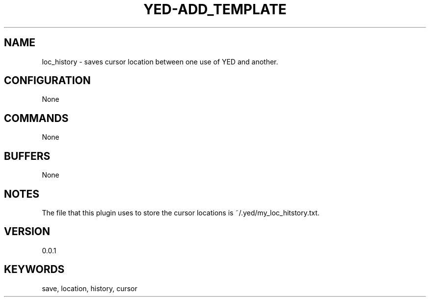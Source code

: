 .TH YED-ADD_TEMPLATE 7 "YED Plugin Manuals" "" "YED Plugin Manuals"
.SH NAME
loc_history \- saves cursor location between one use of YED and another.
.SH CONFIGURATION
None
.SH COMMANDS
None
.SH BUFFERS
None
.SH NOTES
.P
The file that this plugin uses to store the cursor locations is ~/.yed/my_loc_hitstory.txt.
.SH VERSION
0.0.1
.SH KEYWORDS
save, location, history, cursor
